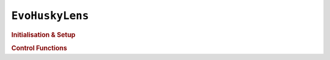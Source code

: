 ``EvoHuskyLens``
================

.. doxygenclass:: EvoHuskyLens
   :project: API

.. rubric:: Initialisation & Setup

.. doxygenfunction:: EvoHuskyLens
   :project: API

.. doxygenfunction:: EvoHuskyLens::begin
   :project: API

.. doxygenfunction:: EvoHuskyLens::setMode
   :project: API

.. rubric:: Control Functions

.. doxygenfunction:: EvoHuskyLens::getMode
   :project: API

.. doxygenfunction:: EvoHuskyLens::getModeString
   :project: API

.. doxygenfunction:: EvoHuskyLens::requestBlocks
   :project: API

.. doxygenfunction:: EvoHuskyLens::requestArrows
   :project: API

.. doxygenfunction:: EvoHuskyLens::writeString
   :project: API

.. doxygenfunction:: EvoHuskyLens::clearScreen
   :project: API

.. doxygenfunction:: EvoHuskyLens::printResult
   :project: API
